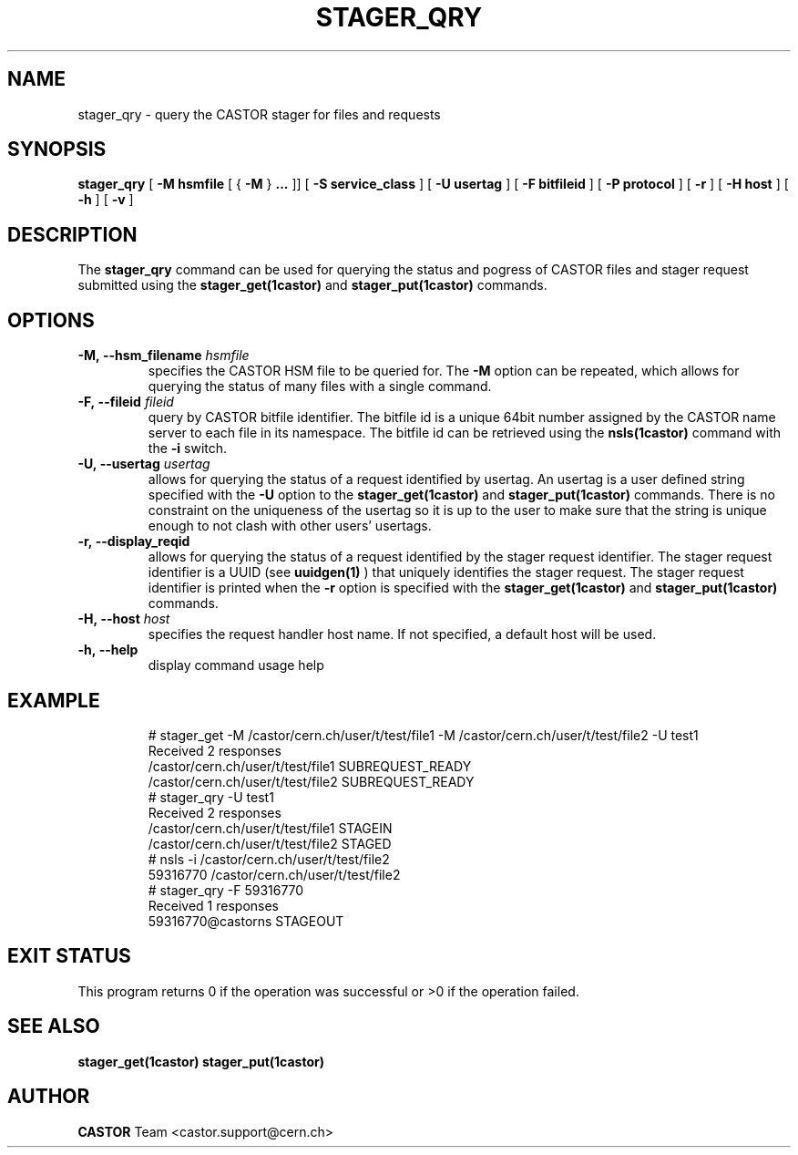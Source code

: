 .\" @(#)$RCSfile: stager_qry.man,v $ $Revision: 1.2 $ $Date: 2005/06/17 06:15:57 $ CERN IT/ADC Olof Barring
.\" Copyright (C) 2005 by CERN/IT
.\" All rights reserved
.\"
.TH STAGER_QRY 1castor "$Date: 2005/06/17 06:15:57 $" CASTOR "STAGER Commands"
.SH NAME
stager_qry \- query the CASTOR stager for files and requests
.SH SYNOPSIS
.B stager_qry
[
.BI -M
.BI hsmfile
[
{
.BI -M
}
.BI ...
]]
[
.BI -S
.BI service_class
]
[
.BI -U
.BI usertag
]
[
.BI -F
.BI bitfileid
]
[
.BI -P
.BI protocol
]
[
.BI -r
]
[
.BI -H
.BI host
]
[
.BI -h
]
[
.BI -v
]
.SH DESCRIPTION
The
.B stager_qry
command can be used for querying the status and pogress of CASTOR files and stager request
submitted using the
.BI stager_get(1castor)
and
.BI stager_put(1castor)
commands.

.SH OPTIONS

.TP
.BI \-M,\ \-\-hsm_filename " hsmfile"
specifies the CASTOR HSM file to be queried for. The
.B \-M
option can be repeated, which allows for querying the status of many files with a single command.
.TP
.BI \-F,\ \-\-fileid " fileid"
query by CASTOR bitfile identifier. The bitfile id is a unique 64bit number assigned by
the CASTOR name server to each file in its namespace. The bitfile id can be retrieved using
the
.BI nsls(1castor)
command with the
.BI \-i
switch.
.TP
.BI \-U,\ \-\-usertag " usertag"
allows for querying the status of a request identified by usertag. An usertag is a user
defined string specified with the
.BI \-U
option to the
.B stager_get(1castor)
and
.B stager_put(1castor)
commands. There is no constraint on the uniqueness of the usertag so it is up to the user
to make sure that the string is unique enough to not clash with other users' usertags.
.TP
.BI \-r,\ \-\-display_reqid
allows for querying the status of a request identified by the stager request identifier.
The stager request identifier is a UUID (see
.B uuidgen(1)
) that uniquely identifies the stager request. The stager request identifier is printed when the
.BI \-r
option is specified with the
.B stager_get(1castor)
and
.B stager_put(1castor)
commands.
.TP
.BI \-H,\ \-\-host " host"
specifies the request handler host name. If not specified, a default host will be used.
.TP
.BI \-h,\ \-\-help
display command usage help
.TP

.SH EXAMPLE
.fi
# stager_get -M /castor/cern.ch/user/t/test/file1 -M /castor/cern.ch/user/t/test/file2 -U test1
.fi
Received 2 responses
.fi
/castor/cern.ch/user/t/test/file1 SUBREQUEST_READY
.fi
/castor/cern.ch/user/t/test/file2 SUBREQUEST_READY
.fi
# stager_qry -U test1
.fi
Received 2 responses
.fi
/castor/cern.ch/user/t/test/file1 STAGEIN
.fi
/castor/cern.ch/user/t/test/file2 STAGED
.fi
.fi
# nsls -i /castor/cern.ch/user/t/test/file2
.fi
           59316770 /castor/cern.ch/user/t/test/file2
.fi
# stager_qry -F 59316770
.fi
Received 1 responses
.fi
59316770@castorns STAGEOUT
.fi

.SH EXIT STATUS
This program returns 0 if the operation was successful or >0 if the operation
failed.

.SH SEE ALSO
.BR stager_get(1castor)
.BR stager_put(1castor)

.SH AUTHOR
\fBCASTOR\fP Team <castor.support@cern.ch>

